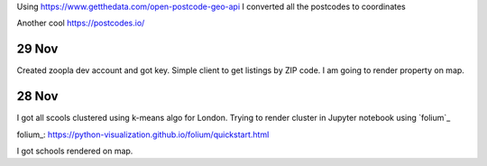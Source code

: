 Using https://www.getthedata.com/open-postcode-geo-api I converted all the
postcodes to coordinates

Another cool https://postcodes.io/

29 Nov
------
Created zoopla dev account and got key.
Simple client to get listings by ZIP code.
I am going to render property on map.

28 Nov
------
I got all scools clustered using k-means algo for London.
Trying to render cluster in Jupyter notebook using `folium`_

folium_: https://python-visualization.github.io/folium/quickstart.html

I got schools rendered on map.
